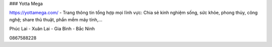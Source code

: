 ### Yotta Mega

https://yottamega.com/ - Trang thông tin tổng hợp mọi lĩnh vực: Chia sẻ kinh nghiệm sống, sức khỏe, phong thủy, công nghệ; share thủ thuật, phần mềm máy tính,...

Phúc Lai - Xuân Lai - Gia Bình - Bắc Ninh

0867588228

